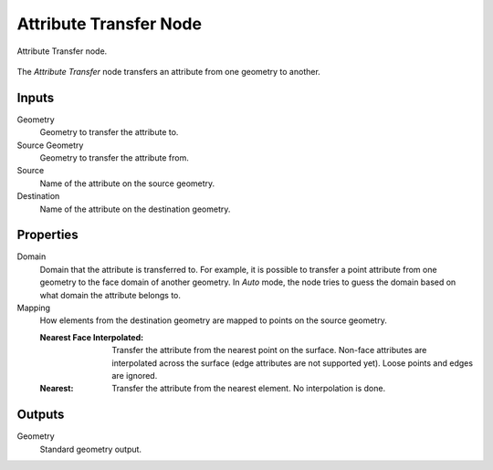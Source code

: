 .. index:: Geometry Nodes; Attribute Transfer
.. _bpy.types.GeometryNodeAttributeTransfer:

***********************
Attribute Transfer Node
***********************

.. figure:: /images/modeling_geometry-nodes_attribute_attribute-transfer_node.png
   :align: center

   Attribute Transfer node.

The *Attribute Transfer* node transfers an attribute from one geometry to another.


Inputs
======

Geometry
   Geometry to transfer the attribute to.

Source Geometry
   Geometry to transfer the attribute from.

Source
   Name of the attribute on the source geometry.

Destination
   Name of the attribute on the destination geometry.


Properties
==========

Domain
   Domain that the attribute is transferred to.
   For example, it is possible to transfer a point attribute from
   one geometry to the face domain of another geometry.
   In *Auto* mode, the node tries to guess the domain based on what domain the attribute belongs to.

Mapping
   How elements from the destination geometry are mapped to points on the source geometry.

   :Nearest Face Interpolated:
      Transfer the attribute from the nearest point on the surface.
      Non-face attributes are interpolated across the surface (edge attributes are not supported yet).
      Loose points and edges are ignored.
   :Nearest:
      Transfer the attribute from the nearest element.
      No interpolation is done.


Outputs
=======

Geometry
   Standard geometry output.
